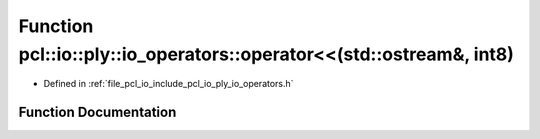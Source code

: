 .. _exhale_function_io__operators_8h_1a9b39b7227322f951734a8a510eb2b434:

Function pcl::io::ply::io_operators::operator<<(std::ostream&, int8)
====================================================================

- Defined in :ref:`file_pcl_io_include_pcl_io_ply_io_operators.h`


Function Documentation
----------------------


.. doxygenfunction:: pcl::io::ply::io_operators::operator<<(std::ostream&, int8)
